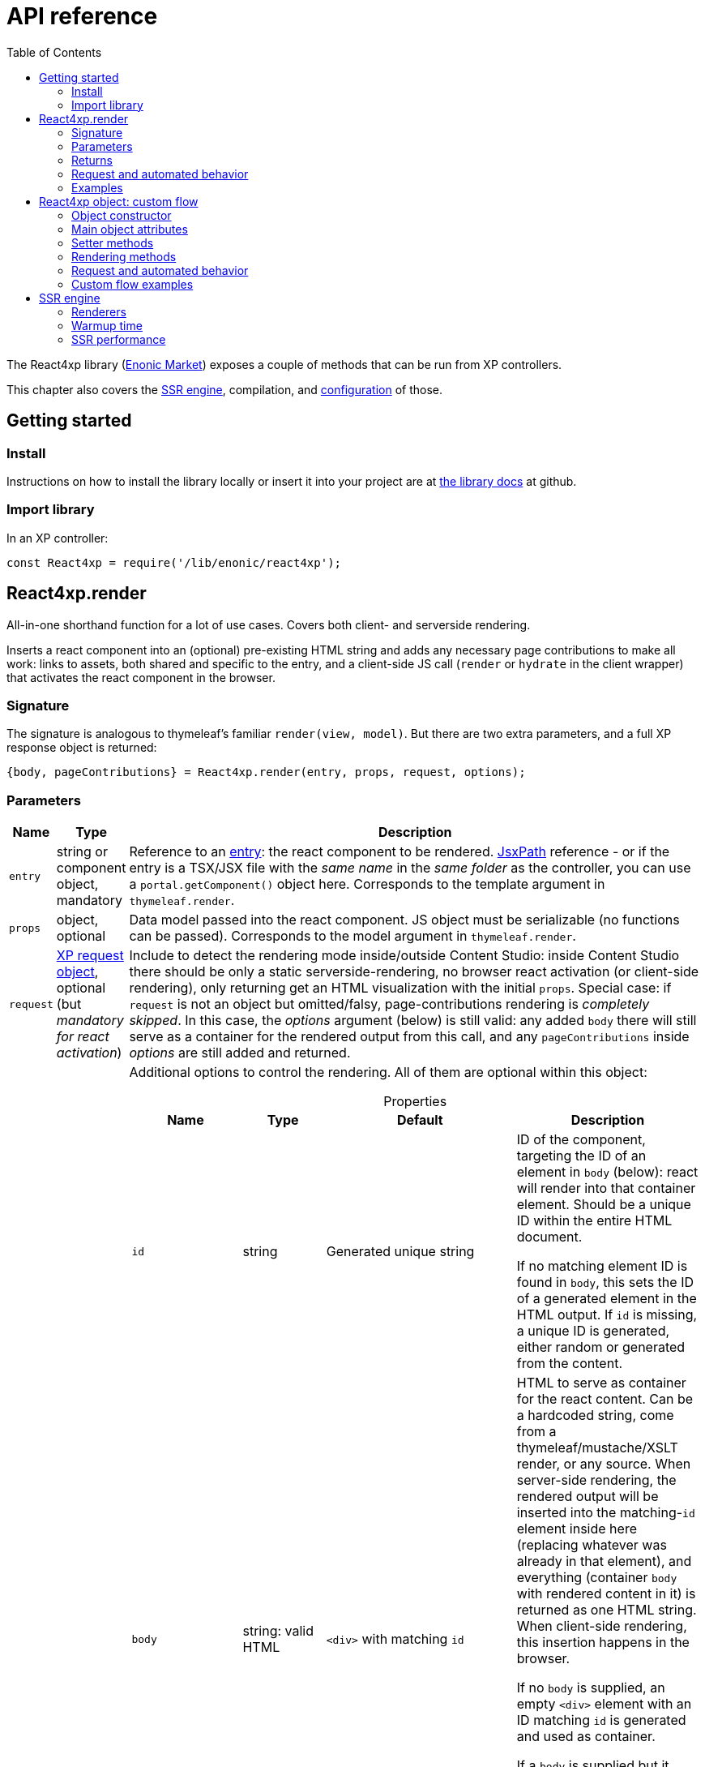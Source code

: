 = API reference
:toc: right
:imagesdir: media/

[[api]]
The React4xp library (link:https://market.enonic.com/vendors/enonic/react4xp-lib[Enonic Market]) exposes a couple of methods that can be run from XP controllers.

This chapter also covers the <<#ssr, SSR engine>>, compilation, and <<config#, configuration>> of those.

== Getting started

=== Install
Instructions on how to install the library locally or insert it into your project are at link:https://github.com/enonic/lib-react4xp#readme[the library docs] at github.

=== Import library

.In an XP controller:
[source,javascript]
----
const React4xp = require('/lib/enonic/react4xp');
----

[[react4xp_render]]
== React4xp.render

All-in-one shorthand function for a lot of use cases. Covers both client- and serverside rendering.

Inserts a react component into an (optional) pre-existing HTML string and adds any necessary page contributions to make all work: links to assets, both shared and specific to the entry, and a client-side JS call (`render` or `hydrate` in the client wrapper) that activates the react component in the browser.



=== Signature

The signature is analogous to thymeleaf's familiar `render(view, model)`. But there are two extra parameters, and a full XP response object is returned:

[source,javascript]
----
{body, pageContributions} = React4xp.render(entry, props, request, options);
----



[[react4xp_render_parameters]]
=== Parameters

[%header,cols="1%,1%,98%a"]
[frame="none"]
[grid="none"]
|===
| Name   | Type   | Description
| `entry` | string or component object, mandatory | Reference to an <<entries#, entry>>: the react component to be rendered. <<jsxpath#, JsxPath>> reference - or if the entry is a TSX/JSX file with the _same name_ in the _same folder_ as the controller, you can use a `portal.getComponent()` object here. Corresponds to the template argument in `thymeleaf.render`.
| `props` | object, optional | Data model passed into the react component. JS object must be serializable (no functions can be passed). Corresponds to the model argument in `thymeleaf.render`.
| `request` | link:https://developer.enonic.com/docs/xp/stable/framework/http[XP request object], optional (but _mandatory for react activation_) | Include to detect the rendering mode inside/outside Content Studio: inside Content Studio there should be only a static serverside-rendering, no browser react activation (or client-side rendering), only returning get an HTML visualization with the initial `props`. Special case: if `request` is not an object but omitted/falsy, page-contributions rendering is _completely skipped_. In this case, the _options_ argument (below) is still valid: any added `body` there will still serve as a container for the rendered output from this call, and any `pageContributions` inside _options_ are still added and returned.

| `options` | object, optional | Additional options to control the rendering. All of them are optional within this object:

[%header,cols="1%,1%,1%,96%a"]
[frame="topbot"]
[grid="none"]
[caption=""]
.Properties
!===
! Name        ! Type   ! Default ! Description
! `id` ! string ! Generated unique string !  ID of the component, targeting the ID of an element in `body` (below): react will render into that container element. Should be a unique ID within the entire HTML document.

If no matching element ID is found in `body`, this sets the ID of a generated element in the HTML output. If `id` is missing, a unique ID is generated, either random or generated from the content.
! `body` ! string: valid HTML ! `<div>` with matching `id` ! HTML to serve as container for the react content. Can be a hardcoded string, come from a thymeleaf/mustache/XSLT render, or any source.  When server-side rendering, the rendered output will be inserted into the matching-`id` element inside here (replacing whatever was already in that element), and everything (container `body` with rendered content in it) is returned as one HTML string. When client-side rendering, this insertion happens in the browser.

If no `body` is supplied, an empty `<div>` element with an ID matching `id` is generated and used as container.

If a `body` is supplied but it doesn't contain any element with a matching `id`, an extra matching-`id` `<div>` element will be generated and inserted into `body` - as a child of the root element of `body` and after any other content that's already there.
! `pageContributions` ! object: valid link:https://developer.enonic.com/docs/xp/stable/framework/contributions[XP page contributions] ! ! If you already have some page contributions you want to add to the output of this rendering, add them here. These added page contributions will be added _before_ the ones that will be rendered (within each section `headBegin`, `bodyEnd` etc).
! `hydrate` ! boolean ! app.config['react4xp.hydrate'] or true ! When SSR is true, choose whether you want hydration or not.
! `ssr` ! boolean ! app.config['react4xp.ssr'] or true ! Switch between clientside and servierside rendering, on this particular rendering. Other renderings are not affected, even within the same controller or using the same entry more than once.

If `false` / falsy or omitted, you get serverside rendering and the returned object will contain an HTML representation of the react component with the initial `props`, and page contributions will make the client call `.hydrate`.

If `true` / truthy, the server-side rendering is skipped for this particular rendering. The client will call `.render`.

This *only applies in live mode and previews*: inside _edit_ or _browse_ modes in Content Studio, you still only get a static server-side rendered representation).

! `urlType` ! server \| absolute ! app.config['react4xp.urlType'] or server ! URL type. Either server (server-relative URL) or absolute. Default is server. Available from `React4xp-5.1.0`.

!===

|===



=== Returns

Returns an link:https://developer.enonic.com/docs/xp/stable/framework/http[XP response object] with these main attributes:

[%header,cols="1%,1%,98%a"]
[frame="none"]
[grid="none"]
|===
| Attribute   | Type   | Description
| `body` | string, rendered HTML | HTML output.

The root of this HTML is always a *surrounding container* HTML that will have a matching-ID *target element* in it somewhere (an element matching the ID of the clientside call to `.render` or `.hydrate`: that ID is `options.id` if that was set, or a generated unique one if not). This surrounding structure is `options.body`, unchanged if that already contained a matching-ID element, or with a new target element generated and inserted at the end if it didn’t have one. If there is no `options.body`, the surrounding container is just a generated target `<div>` element.

Inside that matching-ID element, there will be a serverside rendering of the entry (with the initial props from `options.props`) if `options.ssr` is not false.
| `pageContributions`| object | Regular link:https://developer.enonic.com/docs/xp/stable/cms/contributions[XP page contributions]. Includes everything the browser needs to activate (or client-side render) the react component: script tags with urls to auto-compiled assets for the entry and its dependencies, a client-side react4xp wrapper asset and an activating client-wrapper call. Urls point to React4xp's own optimized asset services. Also included before this, are any input `options.pageContributions`.
|===




[[render_request]]
=== Request and automated behavior

`.render` is intended to be convenient to work with and safely wrap around some common corner cases. It automates a little bit of behavior, depending on the `request` object argument (which stems from the XP controller):



==== `render` with `request`:

[source,javascript]
----
React4xp.render(entry, props, request);
React4xp.render(entry, props, request, options); // ...etc etc
----

If `request` is supplied, viewing context is detected from `request.mode`: is rendering happening inside or outside of Content Studio edit mode?

- *Inside Content Studio edit mode*, `.render` will always select serverside rendering (no matter what `ssr` is) and skip JS dependency assets and the clientside `render`/`hydrate` trigger (but still still supply other dependencies, such as CSS). This ensures that a static HTML placeholder rendering is visible inside Content Studio's edit mode, but keeps react from being activated. This is by design: preventing the possibility that react code might intervene with the UX of Content Studio itself.

- *Outside Content Studio edit mode*, the rendering will be activated as a react app (i.e. all pageContributions are rendered). Also, `ssr` is used, so if this is `false`, serverside rendering is skipped. The ``and `render` is called in the client instead of `hydrate`.

Also, when `request` is used, `.render` will output **error messages from SSR** in error containers and browser consoles (except in live view mode, where error containers and browser log are more generic: shown without the specific messages).



==== `render` without `request`:

[source,javascript]
----
React4xp.render(entry, props);
React4xp.render(entry, props, null);
React4xp.render(entry, props, undefined, options); // ...etc etc
----

*Omitting `request` from `render` has the effect of always rendering as if it's inside Content Studio* (see above). Again, this is by design - trying to make sure that a viewable and safe rendering is always returned, even when viewing context can't be determined.

However, it also means that `hydrate` and `ssr` options are ignored (you always get SSR without Hydration), and there is no call to activate the react app in the browser. Basically, it's as if TSX/JSX is used as a pure, static HTML templating language (same as XP's Thymeleaf renderer - which shares the same basic signature).


When `request` is omitted, `.render` will ** never output error messages from SSR** in error containers or browser console.



=== Examples

Most of the lessons in the guide use `React4xp.render` (except the "custom flow" ones). For example <<../hello-react#first_helloreact_jsx, here>> or <<../pages-parts-and-regions#color_part_controller, here>>.





[[react4xp_object]]
== React4xp object: custom flow

More flexible and controllable than `React4xp.render`: create a data-holding react4xp object with the React4xp contructor, manipulate it or extract data from it, combine with other objects, and then later render it to an HTML body string and/or page contributions, separately. This is actually what `React4xp.render` does behind the scenes.

Call the two rendering methods from the same react4xp object. Remember, if using `hydrate`, `ssr` and/or `request` options, they should usually be the same value across the two corresponding calls. A typical (compact) usage example:

[source,javascript]
----
exports.get = function(request) => {

    // Object constructor:
    const myComponent = new React4xp('my-entry');

    // ...read myComponent attributes and/or use its setter methods...

    // const ssr = ...true or false...

    // Call the rendering methods:
    return {
        body: myComponent.renderBody({
            // ssr, etc
            request
        }),
        pageContributions: myComponent.renderPageContributions({
            // hydrate, ssr, etc
            request
        })
    }; // ...etc, etc
}
----

See the <<../custom-flow-syntax#, custom flow syntax>> lesson to go more in depth.




[[constructor]]
=== Object constructor

[source,javascript]
----
const myComponent = new React4xp(entry);
----

Creates an initial react4xp data object from an entry.

[%header,cols="1%,1%,98%a"]
[frame="none"]
[grid="none"]
|===
| Parameter   | Type   | Description
| `entry` | string or component object, mandatory | Reference to an <<entries#, entry>>: the react component to be rendered. Direct <<jsxpath#, JsxPath>> string, or a `portal.getComponent()` object. If you use a component object like that, the entry must be a TSX/JSX file with the _same name_ in the _same folder_ as the controller, and react4xp will try to generate an ID from the content.
|===

*Constructs* a react4xp data object, which exposes the attributes and methods below:




=== Main object attributes

Extract from the object the data that has been generated or set in it.

[%header,cols="1%,1%,98%a"]
[frame="none"]
[grid="none"]
|===
| Name   | Type   | Description
| `react4xpId` | string | Target `id` of the HTML element the entry will be rendered into (if it's been set yet - see `setId` and `uniqueId` below). Also identifies the object.
| `jsxPath` | string | <<jsxpath#, jsxPath>> to the entry.
| `props` | object | `props` for the entry's initial rendering. At the time of rendering, an attribute `react4xpId` is added to the props, allowing each entry to access its own unique ID at runtime.
|===

.Example:
[source,javascript]
----
const targetElementId = myComponent.react4xpId;
----




[[setter_methods]]
=== Setter methods

Use these to set the object's properties. All of them are optional; if not used, the object will render with empty values or placeholders where needed, along the same logic as for <<#react4xp_render, React4xp.render>> above.

All the setter methods *return* the data object itself, so that you can use a *builder pattern* where...

[source,javascript]
----
myComponent.firstSetter("a").secondSetter("b").thirdSetter("c");
----

...is equivalent to:

[source,javascript]
----
myComponent.firstSetter("a");
myComponent.secondSetter("b");
myComponent.thirdSetter("c");
----

The order between the setters doesn't matter - except for `setId` and `uniqueId`, which affect each other.



==== .setProps

[source,javascript]
----
myComponent.setProps(props);
----

Sets props for the entry.

[%header,cols="1%,1%,98%a"]
[frame="none"]
[grid="none"]
|===
| Parameter   | Type   | Description
| `props` | object, mandatory | `props` passed into the react component for initial rendering. JS object must be serializable (no functions can be passed).
|===



[[set_id]]
==== .setId

[source,javascript]
----
myComponent.setId(id);
----

Sets an ID - directly and literally, so uniqueness is up to you. This ID both identifies this react4xp object (aka. `react4xpId`), and crucially, points React to an HTML element (in the `body` param, during `render` or `renderBody` later) which is the target container for rendering the entry into. Phew.

NOTE: If `render` or `renderBody` are called without an ID having been set yet, then a unique random ID will be generated on the fly. This of course implies that there will be no matching-ID element in `body`. In cases like this (or when there's no `body` at all), an empty target element with a matching ID will be generated/inserted, to contain the React rendering.

If the data object already has an ID, `.setId(id)` will overwrite it. If `id` is omitted/empty, `.setId()` just deletes any previous ID (which has the later effect of giving this a new, unique ID at the time of rendering).

[%header,cols="1%,1%,98%a"]
[frame="none"]
[grid="none"]
|===
| Parameter   | Type   | Description
| `id` | string, optional |  ID of both the target HTML element and the data object itself.
|===



==== .uniqueId

[source,javascript]
----
myComponent.uniqueId();
----

Enforces a unique ID, either by itself or after running `.setId()`. If the object already has an ID (`react4xpId`), a random string will be added to it. If not, the ID will just be the random string.

No parameters.



==== .setJsxPath

[source,javascript]
----
myComponent.setJsxPath(jsxPath);
----

If you for some reason need to override the JsxPath that was set (or inferred from the component object) in the constructor.

[%header,cols="1%,1%,98%a"]
[frame="none"]
[grid="none"]
|===
| Parameter   | Type   | Description
| `jsxPath` | string, mandatory |  New <<jsxpath#, jsxPath>> to a different entry.
|===





=== Rendering methods

These methods perform specific rendering tasks independently, using the data object as a basis, the way it's set up with the <<#setter_methods, setters>> and with the entry from the <<#constructor, constructor>> (or the `setJsxPath` setter).

NOTE: Most of these rendering methods will lock down the jsxPath and ID if the react4xp data object, the first time one of them is run. After this, the setters will prevent these from being changed so that another conflicting rendering can't be performed from the same data object.




[[render_body]]
==== .renderBody

[source,javascript]
----
const responseBody = myComponent.renderBody(options);
----

Similar to <<#react4xp_render, React4xp.render>> above, but `renderBody` in itself **_only_ renders a static HTML output**.

[NOTE]
====
Does _not_ render page contributions. Combine with a corresponding <<#render_pgcontr, renderPageContributions>> call from the same data object, or the rendering will not be active in the browser.

-> See the <<../custom-flow-syntax#, custom flow syntax>> examples.
====

`renderBody` renders based on the state of the data object reached at the time of rendering.

Just like `render` does, `renderBody` ensures that the output HTML will always contain a matching-ID target element for react-rendering/hydrating the entry into (in the browser). And if serverside rendering is switched on (that is, `ssr` is not false, or safe context-dependent rendering is enforced by adding `request` - <<#react4xp_object_request, see the summary>>), the target element will contain the static HTML rendering.



===== Parameters

[%header,cols="1%,1%,98%a"]
[frame="none"]
[grid="none"]
|===
| Parameter   | Type   | Description
| `options` | object, optional | Options to control the rendering, all of them optional:

[%header,cols="1%,1%,4%,93%a"]
[frame="topbot"]
[grid="none"]
[caption=""]
.Properties
!===
! Name        ! Type   ! Default ! Description
! `body` ! string: valid HTML ! `<div>` with matching `id` (same as `react4xpId` in the data object) ! Same as the `options.body` in <<#react4xp_render_parameters, React4xp.render>> above.
! `ssr` ! boolean ! app.config['react4xp.ssr'] or true ! Switch between clientside and servierside rendering, on this particular rendering.
! `request` ! link:https://developer.enonic.com/docs/xp/stable/framework/http[XP request object] ! undefined ! Including this here (_and_ in the corresponding <<#render_pgcontr, `renderPageContributions`>> call) is the easiest way to handle <<#react4xp_object_request, view-context dependent behavior>>.
!===

Other renderings are not affected, _even from the same data object_ (so you usually want to make sure a different rendering from the same data object uses the same mode).
|===




===== Returns

Returns an HTML string ready to return as the `body` attribute in an link:https://developer.enonic.com/docs/xp/stable/framework/http#http-response[XP response object] from the controller.

The root of the returned HTML is always a *surrounding container* HTML that will have a matching-ID *target element* in it somewhere (an element matching the data object's ID (`react4xpId`), either from the <<#set_id, ID setter methods>>, or a generated ID if they haven't been run). This surrounding structure is `options.body`, unchanged if that already contained a matching-ID element, or with a new target element generated and inserted at the end if it didn't have one. If there is no `options.body`, the surrounding container is just a generated target element.

Inside that matching-ID element, there will be a serverside rendering of the entry (with the initial props from `.setProps`) if `options.ssr` is not false.


[[render_pgcontr]]
==== .renderPageContributions

[source,javascript]
----
const outputPageContributions = myComponent.renderPageContributions(options);
----

Similar to <<#react4xp_render, React4xp.render>> above, but _only_ renders the https://developer.enonic.com/docs/xp/stable/framework/contributions[page contributions] needed to run and activate the react component in the browser:

- references to the entry's own asset,
- dependency assets,
- and the react-activating trigger call in the browser (`.render` or `.hydrate`, depending on the `hydrate`, `ssr` and `request` options).

Renders based on the state of the data object at the time of rendering.

[NOTE]
====
Does _not_ render any HTML. Run `.renderBody` from the same data object, or the browser may have nothing to activate / nowhere to render the entry.

Also, unless you add the `request` option, there is *no detection of inside-vs-outside Content Studio*, and consequently the client is _not_ automatically prevented from running client-side code in Content Studio. That is not recommended - see <<#react4xp_object_request, the summary>>.
====

*Parameters:*

[%header,cols="1%,1%,98%a"]
[frame="none"]
[grid="none"]
|===
| Parameter   | Type   | Description
| `options` | object, optional | Options to control the rendering, all of them optional:

[%header,cols="1%,1%,4%,93%a"]
[frame="topbot"]
[grid="none"]
[caption=""]
.Properties
!===
! Name        ! Type   ! Default ! Description
! `pageContributions` ! object: valid link:https://developer.enonic.com/docs/xp/stable/framework/contributions[XP page contributions]  ! empty object ! If you already have some page contributions you want to add to the output of this rendering, add them here. These added page contributions will be added _before_ the ones that will be rendered (within each section `headBegin`, `bodyEnd` etc).
! `hydrate` ! boolean ! app.config['react4xp.hydrate'] or true ! When SSR is true, choose whether you want hydration or not.
! `ssr` ! boolean ! app.config['react4xp.ssr'] or true ! Switch between clientside and servierside rendering, on this particular rendering.
! `request` ! link:https://developer.enonic.com/docs/xp/stable/framework/http[XP request object] ! undefined ! Including this here (_and_ in the corresponding <<#render_body, `renderPageContributions`>> call) is the easiest way to handle <<#react4xp_object_request, view-context dependent behavior>>.

Other renderings are not affected, _even from the same data object_ (so you usually want to ensure a different rendering from the same data object uses the same mode).
!===

|===

*Returns:*

A regular link:https://developer.enonic.com/docs/xp/stable/cms/contributions[XP page contributions] object, ready to be used as the `pageContributions` attribute in an link:https://developer.enonic.com/docs/xp/stable/framework/http#http-response[XP response object] from the controller.

Includes everything the browser needs to activate (or client-side render) the react component: script tags with URLs to auto-compiled assets for the entry and its dependencies, a client-side react4xp wrapper asset, and an activating trigger call to the client wrapper. URLs point to react4xp's own optimized asset services. Also included before this, are any input `options.pageContributions`.

With a serverside rendering (`options.ssr` is not false), the client will expect an existing target element with a pre-rendered entry in the response `body`, and call `hydrate`. If `options.ssr` is false, an empty target element is expected in the response `body`, and the rendering is left to the client with `render`.



[[react4xp_object_request]]
=== Request and automated behavior

The <<../custom-flow-syntax#, "custom flow">> (`.renderBody` in tandem with `.renderPageContributions`) is intended as a more low-level approach: less hand-holding, more control to the developer for cases where that's needed.

However, lib-react4xp version 1.6.0 introduced support for a `request` option parameter for these methods as well. The main idea is that **using `request` in both calls will now automate some behavior** the same way as calling `.render` with `request` (see link:#render_request[above]).

Omitting `request` will still work the same way as before, leaving more to developers.

==== Custom flow with `request`

[source,javascript]
----
const body = myComponent.renderBody({
    // ssr, etc
    request
});
const pageContributions = myComponent.renderPageContributions({
    // hydrate, ssr, etc
    request
});
// ...etc, etc
----

This will act <<#render_request, the same way as `render` used with a request>>: viewing context is detected, so inside Content Studio edit mode, `hydrate` and `ssr` are ignored and you always get SSR, and JS assets and the `.hydrate` call is held back so the react component isn't activated inside Content Studio edit mode. And outside Content Studio edit mode, you get a fully active render.

As with `render`, error message details are held back in live view mode.

==== Custom flow without `request`:

[source,javascript]
----
const body = myComponent.renderBody({ /* ssr, etc */ });
const pageContributions = myComponent.renderPageContributions({ /* hydrate, ssr, etc */ });
// ...etc, etc
----

Contrary to when working with `.render`, omitting `request` from the custom flow does _not_ enforce a max-safety rendering. Quite the opposite, removing `request` will remove all the "safety wheels", so this rendering mode **needs a bit of attention to guarantee that everything works everywhere**:

- `.renderBody` will take `ssr` into account in all contexts. What you set it to _will_ take effect.
+
NOTE: This risks a missing/empty visualization inside Content Studio, since `ssr: false` makes sure no SSR will render a static placeholder.

- And `.renderPageContributions` will render _all_ page contributions in all contexts, including JS dependency assets and the `hydrate`/`render` browser-side calls.
+
NOTE: Best case scenario: this might make a client-side rendered entry visible in Content Studio too. Worst case, it risks intervening with Content Studio's UX, or even break its functionality, depending on the code used/imported by the entry.


=== Custom flow examples

Custom flow usage in is demonstrated <<custom-flow-syntax#, here>>.


[[ssr]]
== SSR engine

The default running mode of React4xp is link:https://www.freecodecamp.org/news/demystifying-reacts-server-side-render-de335d408fe4/[serverside rendering (SSR)] (although `ssr` can override this).

In a nutshell, source files like TSX and JSX are compiled into JS assets that lib-react4xp's SSR engine runs to render HTML. This output is then delivered to the browser along with dependency code (usually references to necessary assets like CSS, JS etc) - these dependencies are also rendered, as page contributions. Rendering the HTML body and the page contributions happens to two different steps, using either <<#react4xp_render, `render`>> (which wraps both steps for convenience) or the <<#react4xp_object, "custom flow">>.

The aim of react4xp is link:https://medium.com/capital-one-tech/why-everyone-is-talking-about-isomorphic-universal-javascript-and-why-it-matters-38c07c87905[isomorphic rendering]: after the react component(s) are serverside rendered, they are activated (hydrated) in the browser, turning them into running, active react apps. It's _the same react code_ that runs at the server as in the browser: no need to write the same component twice - one for SSR and one for the browser (although occasionally, tweaks are needed to prevent browserspecific code from running on the server).



[[renderers]]
=== Renderers

Starting from version 1.5.0, react4xp handles multithreaded rendering. This is done by setting up a number of renderers where each one is ready to answer to rendering requests in parallel, independently.

The number of renderer workers is <<config#ssrMaxThreads, determined in java but can be overriden>>.

When a renderer runs into an error during SSR, that renderer is torn down and a new one is initialized (see warmup time below). This happens as far as possible during idle time.



[[warmup]]
=== Warmup time

After your React4xp app is (re)started, the first time React4xp is triggered to render something, the engine will initialize. This means the renderers will load the _compiled assets_ necessary for the rendering, into the engine memory:

- react and reactDOM (`globals.*.js`),
- packages from _node_modules_ (`vendors.*.js`),
- dependency assets imported by the react components (aka. <<chunks#, chunks>>),
- and finally, the <<entries#, entry assets>> themselves.

*This causes some warmup time* when starting your app: a noticable delay before the first rendering shows up. This may be just a couple of seconds in total, but it may also take longer. It depends on the size and complexity of the _compiled_ assets involved. This will happen on every restart of the app (and every <<#renderers, renderer>> must be initialized, but they do this in parallel).

But as long as the code runs without errors, initialization happens only once (i.e. each asset is loaded once at most, on each renderer). After the warmup, the react apps are ready-to-run from memory, so repeated renderings after that (even with different props) are fast.

==== Improving warmup time for development

Since development can involve repeated app/server restarts, here is one way to improve initial loading time when developing large projects:

- Don't build React4xp components with `NODE_ENV = development`, but use `production` (which is the default - see <<build#NODE_ENV,Build environment>>). Assets built with `development` are much more verbose, and this size difference - although functionally equal - actually makes a difference.


(Other optimizations and approaches are under consideration, to shorten the warmup time even more).

[[performance]]
=== SSR performance

Apart from when assets are initialized during the engine <<#warmup, warmup>>, each SSR should be fast. However, in cases where you need to improve SSR performance further, it can be done by wrapping the rendering in a https://developer.enonic.com/docs/cache-library[cache] in the controller.

Be sure to use any value that can change the rendering output - usually from `props` (and `options`?) or a subset of them - as a *key* in the cache.

For example:

[source,javascript]
----
const cacheLib = require('/lib/cache');

// Set the cache up with a size that's reasonable
// for the most used props combinations
// and the size of the rendered output HTML string:
const cache = cacheLib.newCache({
    size:   100,
    expire: 3600
});


const makeKey = props => {
    // ...return a string that's reliably determined by the relevant values from props
};


exports.get = request => {
    const props = {
        // ... build props from whatever sources are needed
    };

    const key = makeKey(props);

    // Now render is only called when the key is new.
    // If the key is cached before, just returns the output for that key.
    return cache.get(
        key,
        () => React4xp.render(
            myEntry,
            props,
            request,
            options
        )
    );

};
----
